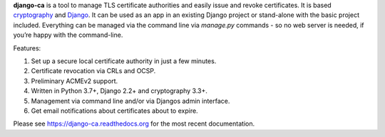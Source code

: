**django-ca** is a tool to manage TLS certificate authorities and easily issue and revoke certificates. It is
based `cryptography <https://cryptography.io/>`_ and `Django <https://www.djangoproject.com/>`_. It can be
used as an app in an existing Django project or stand-alone with the basic project included. Everything can be
managed via the command line via `manage.py` commands - so no web server is needed, if you’re happy with the
command-line.

Features:

#. Set up a secure local certificate authority in just a few minutes.
#. Certificate revocation via CRLs and OCSP.
#. Preliminary ACMEv2 support.
#. Written in Python 3.7+, Django 2.2+ and cryptography 3.3+.
#. Management via command line and/or via Djangos admin interface.
#. Get email notifications about certificates about to expire.

Please see https://django-ca.readthedocs.org for the most recent documentation.
